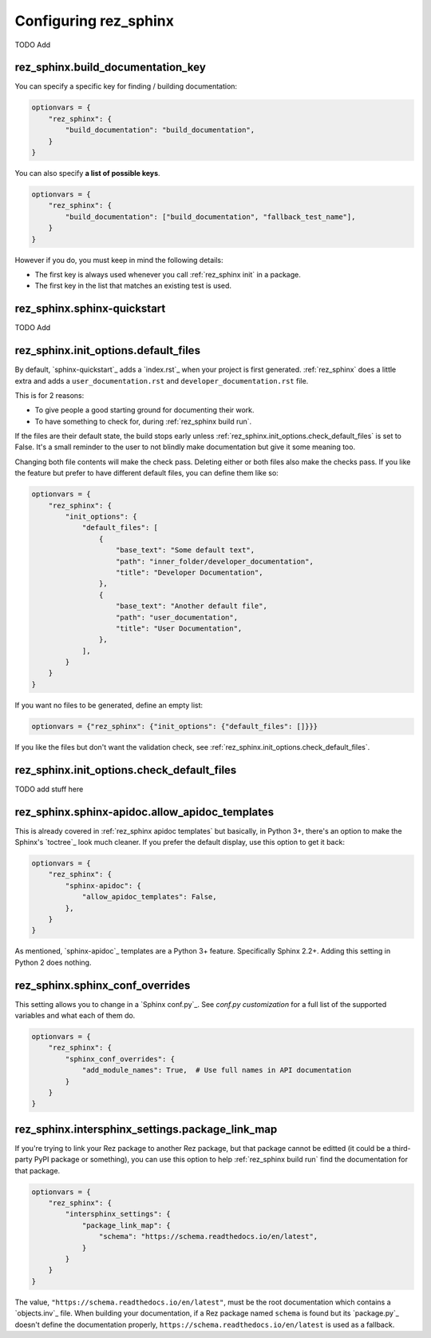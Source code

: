 ######################
Configuring rez_sphinx
######################

TODO Add


.. _rez_sphinx.build_documentation_key:

rez_sphinx.build_documentation_key
**********************************

You can specify a specific key for finding / building documentation:

.. code-block:: python

    optionvars = {
        "rez_sphinx": {
            "build_documentation": "build_documentation",
        }
    }

You can also specify **a list of possible keys**.

.. code-block:: python

    optionvars = {
        "rez_sphinx": {
            "build_documentation": ["build_documentation", "fallback_test_name"],
        }
    }

However if you do, you must keep in mind the following details:

- The first key is always used whenever you call :ref:`rez_sphinx init` in a package.
- The first key in the list that matches an existing test is used.


.. _sphinx-quickstart customization:

rez_sphinx.sphinx-quickstart
****************************

TODO Add


.. _default file entries:

rez_sphinx.init_options.default_files
*************************************

By default, `sphinx-quickstart`_ adds a `index.rst`_ when your project is first
generated. :ref:`rez_sphinx` does a little extra and adds a
``user_documentation.rst`` and ``developer_documentation.rst`` file.

This is for 2 reasons:

- To give people a good starting ground for documenting their work.
- To have something to check for, during :ref:`rez_sphinx build run`.

If the files are their default state, the build stops early unless
:ref:`rez_sphinx.init_options.check_default_files` is set to False.  It's a
small reminder to the user to not blindly make documentation but give it some
meaning too.

Changing both file contents will make the check pass. Deleting either or both
files also make the checks pass. If you like the feature but prefer to have
different default files, you can define them like so:

.. code-block:: python

    optionvars = {
        "rez_sphinx": {
            "init_options": {
                "default_files": [
                    {
                        "base_text": "Some default text",
                        "path": "inner_folder/developer_documentation",
                        "title": "Developer Documentation",
                    },
                    {
                        "base_text": "Another default file",
                        "path": "user_documentation",
                        "title": "User Documentation",
                    },
                ],
            }
        }
    }

If you want no files to be generated, define an empty list:


.. code-block:: python

    optionvars = {"rez_sphinx": {"init_options": {"default_files": []}}}


If you like the files but don't want the validation check, see
:ref:`rez_sphinx.init_options.check_default_files`.


.. _rez_sphinx.init_options.check_default_files:

rez_sphinx.init_options.check_default_files
*******************************************

TODO add stuff here


.. _rez_sphinx.sphinx-apidoc.allow_apidoc_templates:

rez_sphinx.sphinx-apidoc.allow_apidoc_templates
***********************************************

This is already covered in :ref:`rez_sphinx apidoc templates` but basically, in
Python 3+, there's an option to make the Sphinx's `toctree`_ look much cleaner.
If you prefer the default display, use this option to get it back:

.. code-block:: python


    optionvars = {
        "rez_sphinx": {
            "sphinx-apidoc": {
                "allow_apidoc_templates": False,
            },
        }
    }

As mentioned, `sphinx-apidoc`_ templates are a Python 3+ feature. Specifically
Sphinx 2.2+. Adding this setting in Python 2 does nothing.


.. _rez_sphinx.sphinx_conf_overrides:

rez_sphinx.sphinx_conf_overrides
********************************

This setting allows you to change in a `Sphinx conf.py`_. See `conf.py
customization` for a full list of the supported variables and what each of them do.

.. code-block:: python

    optionvars = {
        "rez_sphinx": {
            "sphinx_conf_overrides": {
                "add_module_names": True,  # Use full names in API documentation
            }
        }
    }


.. _rez_sphinx.intersphinx_settings.package_link_map:

rez_sphinx.intersphinx_settings.package_link_map
************************************************

If you're trying to link your Rez package to another Rez package, but that
package cannot be editted (it could be a third-party PyPI package or
something), you can use this option to help :ref:`rez_sphinx build run` find
the documentation for that package.

.. code-block:: python

   optionvars = {
       "rez_sphinx": {
           "intersphinx_settings": {
               "package_link_map": {
                   "schema": "https://schema.readthedocs.io/en/latest",
               }
           }
       }
   }

The value, ``"https://schema.readthedocs.io/en/latest"``, must be the root
documentation which contains a `objects.inv`_ file. When building your
documentation, if a Rez package named ``schema`` is found but its `package.py`_
doesn't define the documentation properly,
``https://schema.readthedocs.io/en/latest`` is used as a fallback.
